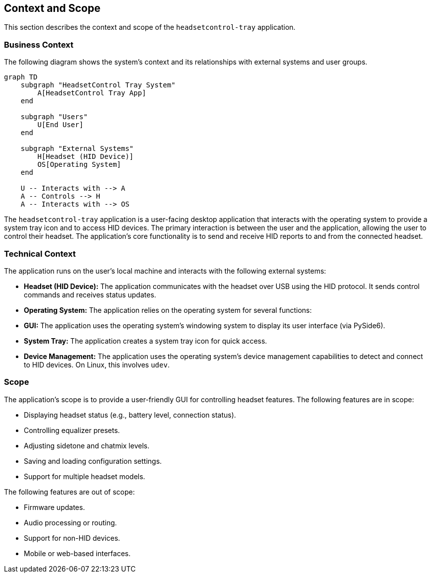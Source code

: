 ifndef::imagesdir[:imagesdir: ../images]

[[section-context-and-scope]]
== Context and Scope

This section describes the context and scope of the `headsetcontrol-tray` application.

=== Business Context

The following diagram shows the system's context and its relationships with external systems and user groups.

[mermaid, target="system-context", format="svg"]
....
graph TD
    subgraph "HeadsetControl Tray System"
        A[HeadsetControl Tray App]
    end

    subgraph "Users"
        U[End User]
    end

    subgraph "External Systems"
        H[Headset (HID Device)]
        OS[Operating System]
    end

    U -- Interacts with --> A
    A -- Controls --> H
    A -- Interacts with --> OS
....

The `headsetcontrol-tray` application is a user-facing desktop application that interacts with the operating system to provide a system tray icon and to access HID devices. The primary interaction is between the user and the application, allowing the user to control their headset. The application's core functionality is to send and receive HID reports to and from the connected headset.

=== Technical Context

The application runs on the user's local machine and interacts with the following external systems:

*   **Headset (HID Device):** The application communicates with the headset over USB using the HID protocol. It sends control commands and receives status updates.
*   **Operating System:** The application relies on the operating system for several functions:
    *   **GUI:** The application uses the operating system's windowing system to display its user interface (via PySide6).
    *   **System Tray:** The application creates a system tray icon for quick access.
    *   **Device Management:** The application uses the operating system's device management capabilities to detect and connect to HID devices. On Linux, this involves `udev`.

=== Scope

The application's scope is to provide a user-friendly GUI for controlling headset features. The following features are in scope:

*   Displaying headset status (e.g., battery level, connection status).
*   Controlling equalizer presets.
*   Adjusting sidetone and chatmix levels.
*   Saving and loading configuration settings.
*   Support for multiple headset models.

The following features are out of scope:

*   Firmware updates.
*   Audio processing or routing.
*   Support for non-HID devices.
*   Mobile or web-based interfaces.

